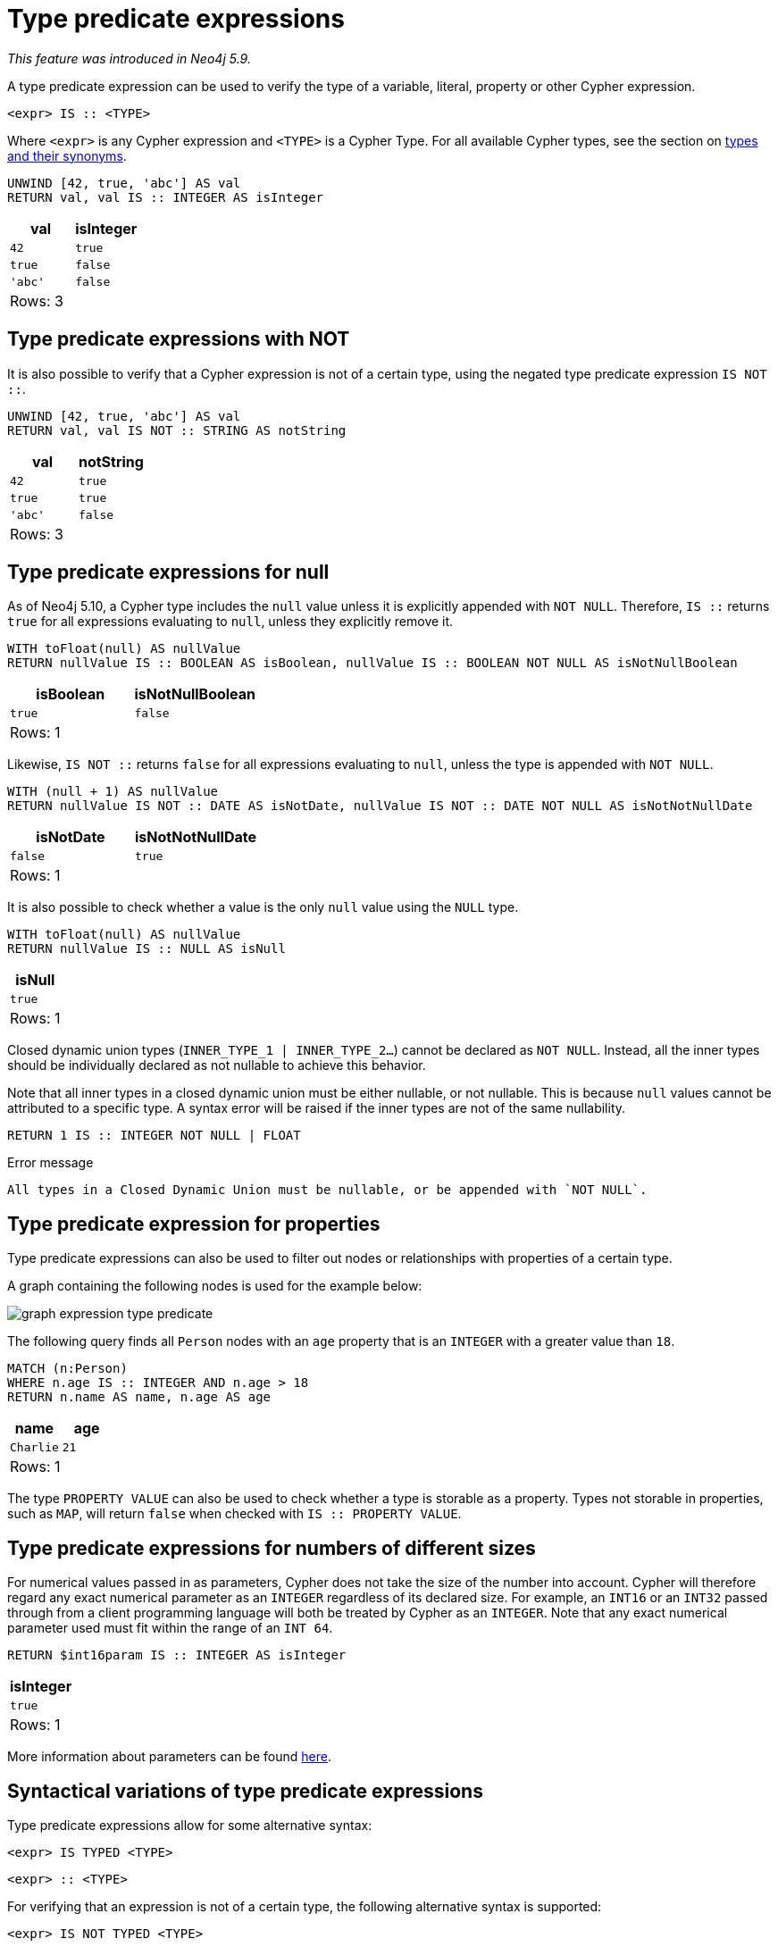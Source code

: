 [[type-predicate]]
= Type predicate expressions

_This feature was introduced in Neo4j 5.9._

A type predicate expression can be used to verify the type of a variable, literal, property or other Cypher expression.

[source, syntax, role="noheader", indent=0]
----
<expr> IS :: <TYPE>
----

Where `<expr>` is any Cypher expression and `<TYPE>` is a Cypher Type.
For all available Cypher types, see the section on xref::values-and-types/property-structural-constructed.adoc#types-synonyms[types and their synonyms].

[source, cypher]
----
UNWIND [42, true, 'abc'] AS val
RETURN val, val IS :: INTEGER AS isInteger
----

[role="queryresult",options="header,footer",cols="2*<m"]
|===
| val | isInteger
| 42 | true
| true | false
| 'abc' | false
2+d|Rows: 3
|===

[[type-predicate-not]]
== Type predicate expressions with NOT

It is also possible to verify that a Cypher expression is not of a certain type, using the negated type predicate expression `IS NOT ::`.

[source, cypher]
----
UNWIND [42, true, 'abc'] AS val
RETURN val, val IS NOT :: STRING AS notString
----

[role="queryresult",options="header,footer",cols="2*<m"]
|===
| val | notString
| 42 | true
| true | true
| 'abc' | false
2+d|Rows: 3
|===

[[type-predicate-null]]
== Type predicate expressions for null

As of Neo4j 5.10, a Cypher type includes the `null` value unless it is explicitly appended with `NOT NULL`.
Therefore, `IS ::` returns `true` for all expressions evaluating to `null`, unless they explicitly remove it.

[source, cypher]
----
WITH toFloat(null) AS nullValue
RETURN nullValue IS :: BOOLEAN AS isBoolean, nullValue IS :: BOOLEAN NOT NULL AS isNotNullBoolean
----

[role="queryresult",options="header,footer",cols="2*<m"]
|===
| isBoolean | isNotNullBoolean
| true      | false
2+d|Rows: 1
|===

Likewise, `IS NOT ::` returns `false` for all expressions evaluating to `null`, unless the type is appended with `NOT NULL`.

[source, cypher]
----
WITH (null + 1) AS nullValue
RETURN nullValue IS NOT :: DATE AS isNotDate, nullValue IS NOT :: DATE NOT NULL AS isNotNotNullDate
----

[role="queryresult",options="header,footer",cols="2*<m"]
|===
| isNotDate | isNotNotNullDate
| false     | true
2+d|Rows: 1
|===

It is also possible to check whether a value is the only `null` value using the `NULL` type.

[source, cypher]
----
WITH toFloat(null) AS nullValue
RETURN nullValue IS :: NULL AS isNull
----

[role="queryresult",options="header,footer",cols="1*<m"]
|===
| isNull
| true
1+d|Rows: 1
|===

Closed dynamic union types (`INNER_TYPE_1 | INNER_TYPE_2...`) cannot be declared as `NOT NULL`. Instead, all the inner types should be individually declared as not nullable to achieve this behavior.

Note that all inner types in a closed dynamic union must be either nullable, or not nullable. This is because `null` values cannot be attributed to a specific type. A syntax error will be raised if the inner types are not of the same nullability.

[source, cypher, role=test-fail]
----
RETURN 1 IS :: INTEGER NOT NULL | FLOAT
----

.Error message
[source, output]
----
All types in a Closed Dynamic Union must be nullable, or be appended with `NOT NULL`.
----


[[type-predicate-properties]]
== Type predicate expression for properties

Type predicate expressions can also be used to filter out nodes or relationships with properties of a certain type.

A graph containing the following nodes is used for the example below:

////
[source, cypher, role=test-setup]
----
MATCH (n) DETACH DELETE n;
CREATE (:Person {name: 'Alice', age:14}),
(:Person {name:'Bob', age:'20'}),
(:Person {name:'Charlie', age:21}),
----
////

image:graph_expression_type_predicate.svg[]

The following query finds all `Person` nodes with an `age` property that is an `INTEGER` with a greater value than `18`.

[source, cypher]
----
MATCH (n:Person)
WHERE n.age IS :: INTEGER AND n.age > 18
RETURN n.name AS name, n.age AS age
----

[role="queryresult",options="header,footer",cols="2*<m"]
|===
| name | age
| Charlie | 21
2+d|Rows: 1
|===

The type `PROPERTY VALUE` can also be used to check whether a type is storable as a property.
Types not storable in properties, such as `MAP`, will return `false` when checked with `IS :: PROPERTY VALUE`.

[[type-predicate-numbers]]
== Type predicate expressions for numbers of different sizes

For numerical values passed in as parameters, Cypher does not take the size of the number into account.
Cypher will therefore regard any exact numerical parameter as an `INTEGER` regardless of its declared size.
For example, an `INT16` or an `INT32` passed through from a client programming language will both be treated by Cypher as an `INTEGER`.
Note that any exact numerical parameter used must fit within the range of an `INT 64`. 

[source, cypher, role=test-skip]
----
RETURN $int16param IS :: INTEGER AS isInteger
----

[role="queryresult",options="header,footer",cols="1*<m"]
|===
| isInteger
| true
1+d|Rows: 1
|===

More information about parameters can be found xref::syntax/parameters.adoc[here].

[[type-predicate-syntax-variation]]
== Syntactical variations of type predicate expressions

Type predicate expressions allow for some alternative syntax:

[source, syntax, role="noheader", indent=0]
----
<expr> IS TYPED <TYPE>
----

[source, syntax, role="noheader", indent=0]
----
<expr> :: <TYPE>
----

For verifying that an expression is not of a certain type, the following alternative syntax is supported:

[source, syntax, role="noheader", indent=0]
----
<expr> IS NOT TYPED <TYPE>
----

[[type-predicate-any-and-nothing]]
== Use of `ANY` and `NOTHING` types

_This feature was introduced in Neo4j 5.10._

`ANY` is a supertype which matches values of all types.
`NOTHING` is a type containing an empty set of values.
This means that it returns `false` for all values.

[source, cypher]
----
RETURN 42 IS :: ANY AS isOfTypeAny, 42 IS :: NOTHING AS isOfTypeNothing
----

[role="queryresult",options="header,footer",cols="2*<m"]
|===
| isOfTypeAny | isOfTypeNothing
| true        | false
2+d|Rows: 1
|===

[[type-predicate-closed-dynamic-unions]]
== Closed Dynamic Unions

_This feature was introduced in Neo4j 5.11._

Closed dynamic union types allow for the testing of multiple types in the same predicate.

For example:

[source, cypher]
----
UNWIND [42, 42.0, "42"] as val
RETURN val, val IS :: INTEGER | FLOAT AS isNumber
----

[role="queryresult",options="header,footer",cols="2*<m"]
|===
| val   | isNumber
| 42    | true
| 42.0  | true
| "42"  | false
2+d|Rows: 3
|===

[[type-predicate-lists]]
== List Types

_This feature was introduced in Neo4j 5.10._

Type predicate expressions can be used for `LIST` types, where the inner type of the elements in the list must be specified.
If the inner type is not relevant, then the `ANY` type may be used.

For a `LIST` type check to return `true`, all values in the list must match the inner type.

[source, cypher]
----
UNWIND [[42], [42, null], [42, 42.0]] as val
RETURN val, val IS :: LIST<INTEGER> AS isIntList
----

[role="queryresult",options="header,footer",cols="2*<m"]
|===
| val         | isIntList
| [42]        | true
| [42, null]  | true
| [42, 42.0]  | false
2+d|Rows: 3
|===

An empty list will match on all inner types, even the `NOTHING` type.

[source, cypher]
----
RETURN
    [] IS :: LIST<NOTHING> AS isNothingList,
    [] IS :: LIST<INTEGER> AS isIntList,
    [] IS :: LIST<FLOAT NOT NULL> AS isFloatNotNullList
----

[role="queryresult",options="header,footer",cols="3*<m"]
|===
| isNothingList | isIntList | isFloatNotNullList
| true          | true      | true
3+d|Rows: 1
|===

Lists can be combined with closed dynamic union types to create tests for heterogeneous lists.

[source, cypher]
----
WITH [1, 0, true, false] AS booleanList
RETURN booleanList IS :: LIST<BOOLEAN | INTEGER> as isMixedList
----

[role="queryresult",options="header,footer",cols="1*<m"]
|===
| isMixedList
| true
1+d|Rows: 1
|===
